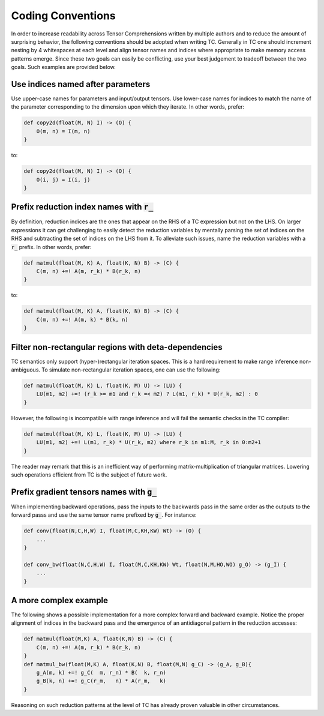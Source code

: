 Coding Conventions
==================

In order to increase readability across Tensor Comprehensions written by
multiple authors and to reduce the amount of surprising behavior, the
following conventions should be adopted when writing TC. Generally in TC one
should increment nesting by 4 whitespaces at each level and align tensor names
and indices where appropriate to make memory access patterns emerge. Since
these two goals can easily be conflicting, use your best judgement to tradeoff
between the two goals. Such examples are provided below.

Use indices named after parameters
----------------------------------

Use upper-case names for parameters and input/output tensors.
Use lower-case names for indices to match the name of the parameter
corresponding to the dimension upon which they iterate.
In other words, prefer:

.. code::

    def copy2d(float(M, N) I) -> (O) {
        O(m, n) = I(m, n)
    }

to:

.. code::

    def copy2d(float(M, N) I) -> (O) {
        O(i, j) = I(i, j)
    }

Prefix reduction index names with :code:`r_`
--------------------------------------------

By definition, reduction indices are the ones that appear on the RHS of a TC
expression but not on the LHS. On larger expressions it can get challenging to easily
detect the reduction variables by mentally parsing the set of indices on the
RHS and subtracting the set of indices on the LHS from it. To alleviate such
issues, name the reduction variables with a :code:`r_` prefix.
In other words, prefer:

.. code::

    def matmul(float(M, K) A, float(K, N) B) -> (C) {
        C(m, n) +=! A(m, r_k) * B(r_k, n)
    }

to:

.. code::

    def matmul(float(M, K) A, float(K, N) B) -> (C) {
        C(m, n) +=! A(m, k) * B(k, n)
    }

Filter non-rectangular regions with deta-dependencies
-----------------------------------------------------

TC semantics only support (hyper-)rectangular iteration spaces. This is a hard
requirement to make range inference non-ambiguous. To simulate non-rectangular
iteration spaces, one can use the following:

.. code::

    def matmul(float(M, K) L, float(K, M) U) -> (LU) {
        LU(m1, m2) +=! (r_k >= m1 and r_k =< m2) ? L(m1, r_k) * U(r_k, m2) : 0
    }

However, the following is incompatible with range inference and will fail
the semantic checks in the TC compiler:

.. code::

    def matmul(float(M, K) L, float(K, M) U) -> (LU) {
        LU(m1, m2) +=! L(m1, r_k) * U(r_k, m2) where r_k in m1:M, r_k in 0:m2+1
    }

The reader may remark that this is an inefficient way of performing
matrix-multiplication of triangular matrices.
Lowering such operations efficient from TC is the subject of future work.

Prefix gradient tensors names with :code:`g_`
---------------------------------------------

When implementing backward operations, pass the inputs to the backwards pass
in the same order as the outputs to the forward passs and use the same tensor
name prefixed by :code:`g_`. For instance:

.. code::

     def conv(float(N,C,H,W) I, float(M,C,KH,KW) Wt) -> (O) {
         ...
     }

     def conv_bw(float(N,C,H,W) I, float(M,C,KH,KW) Wt, float(N,M,HO,WO) g_O) -> (g_I) {
         ...
     }

A more complex example
----------------------

The following shows a possible implementation for a more complex forward and
backward example. Notice the proper alignment of indices in the backward pass
and the emergence of an antidiagonal pattern in the reduction accesses:

.. code::

    def matmul(float(M,K) A, float(K,N) B) -> (C) {
        C(m, n) +=! A(m, r_k) * B(r_k, n)
    }
    def matmul_bw(float(M,K) A, float(K,N) B, float(M,N) g_C) -> (g_A, g_B){
        g_A(m, k) +=! g_C(  m, r_n) * B(  k, r_n)
        g_B(k, n) +=! g_C(r_m,   n) * A(r_m,   k)
    }

Reasoning on such reduction patterns at the level of TC has already proven
valuable in other circumstances.
